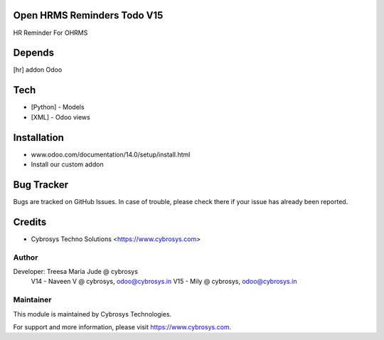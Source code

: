 Open HRMS Reminders Todo V15
============================

HR Reminder For OHRMS

Depends
=======
[hr] addon Odoo

Tech
====
* [Python] - Models
* [XML] - Odoo views

Installation
============
- www.odoo.com/documentation/14.0/setup/install.html
- Install our custom addon


Bug Tracker
===========
Bugs are tracked on GitHub Issues. In case of trouble, please check there if your issue has already been reported.

Credits
=======
* Cybrosys Techno Solutions <https://www.cybrosys.com>

Author
------

Developer: Treesa Maria Jude @ cybrosys
	V14 - Naveen V @ cybrosys, odoo@cybrosys.in
	V15 - Mily @ cybrosys, odoo@cybrosys.in

Maintainer
----------

This module is maintained by Cybrosys Technologies.

For support and more information, please visit https://www.cybrosys.com.
